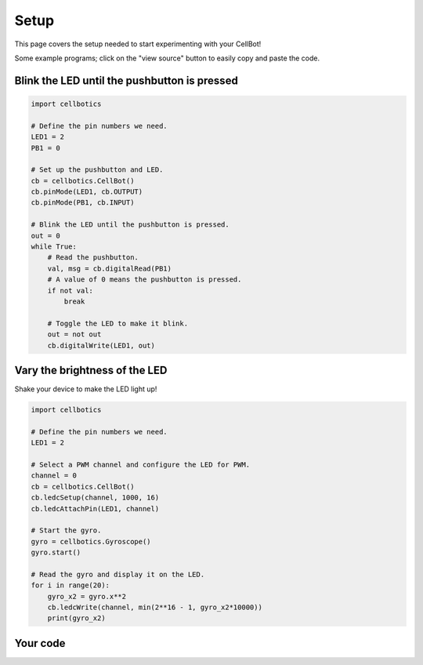 .. Copyright (C) 2012-2020 Bryan A. Jones.

    This file is part of CellBotics.

    CellBotics is free software: you can redistribute it and/or modify it under the terms of the GNU General Public License as published by the Free Software Foundation, either version 3 of the License, or (at your option) any later version.

    CellBotics is distributed in the hope that it will be useful, but WITHOUT ANY WARRANTY; without even the implied warranty of MERCHANTABILITY or FITNESS FOR A PARTICULAR PURPOSE.  See the GNU General Public License for more details.

    You should have received a copy of the GNU General Public License along with CellBotics.  If not, see <http://www.gnu.org/licenses/>.

*****
Setup
*****
This page covers the setup needed to start experimenting with your CellBot!

Some example programs; click on the "view source" button to easily copy and paste the code.


Blink the LED until the pushbutton is pressed
=============================================
.. code:: Python

    import cellbotics

    # Define the pin numbers we need.
    LED1 = 2
    PB1 = 0

    # Set up the pushbutton and LED.
    cb = cellbotics.CellBot()
    cb.pinMode(LED1, cb.OUTPUT)
    cb.pinMode(PB1, cb.INPUT)

    # Blink the LED until the pushbutton is pressed.
    out = 0
    while True:
        # Read the pushbutton.
        val, msg = cb.digitalRead(PB1)
        # A value of 0 means the pushbutton is pressed.
        if not val:
            break

        # Toggle the LED to make it blink.
        out = not out
        cb.digitalWrite(LED1, out)


Vary the brightness of the LED
==============================
Shake your device to make the LED light up!

.. code:: Python

    import cellbotics

    # Define the pin numbers we need.
    LED1 = 2

    # Select a PWM channel and configure the LED for PWM.
    channel = 0
    cb = cellbotics.CellBot()
    cb.ledcSetup(channel, 1000, 16)
    cb.ledcAttachPin(LED1, channel)

    # Start the gyro.
    gyro = cellbotics.Gyroscope()
    gyro.start()

    # Read the gyro and display it on the LED.
    for i in range(20):
        gyro_x2 = gyro.x**2
        cb.ledcWrite(channel, min(2**16 - 1, gyro_x2*10000))
        print(gyro_x2)


Your code
=========
.. ble-pair-button::

.. activecode:: bCulhkWMfG
